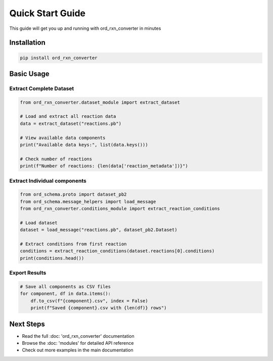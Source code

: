 Quick Start Guide 
=================

This guide will get you up and running with ord_rxn_converter in minutes 

Installation
------------

.. code-block:: bash

    pip install ord_rxn_converter

Basic Usage
------------

Extract Complete Dataset
~~~~~~~~~~~~~~~~~~~~~~~~

.. code-block:: python

    from ord_rxn_converter.dataset_module import extract_dataset

    # Load and extract all reaction data 
    data = extract_dataset("reactions.pb")

    # View available data components
    print("Available data keys:", list(data.keys()))

    # Check number of reactions
    print(f"Number of reactions: {len(data['reaction_metadata'])}")

Extract Individual components
~~~~~~~~~~~~~~~~~~~~~~~~

.. code-block:: python

    from ord_schema.proto import dataset_pb2
    from ord_schema.message_helpers import load_message
    from ord_rxn_converter.conditions_module import extract_reaction_conditions

    # Load dataset
    dataset = load_message("reactions.pb", dataset_pb2.Dataset)

    # Extract conditions from first reaction
    conditions = extract_reaction_conditions(dataset.reactions[0].conditions)
    print(conditions.head())

Export Results
~~~~~~~~~~~~~~

.. code-block:: python

    # Save all components as CSV files
    for component, df in data.items():
        df.to_csv(f"{component}.csv", index = False)
        print(f"Saved {component}.csv with {len(df)} rows")

Next Steps
----------

* Read the full :doc: 'ord_rxn_converter' documentation
* Browse the :doc: 'modules' for detailed API reference
* Check out more examples in the main documentation